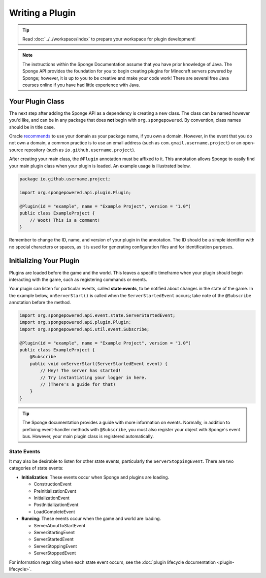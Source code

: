 ================
Writing a Plugin
================

.. tip::

    Read :doc:`../../workspace/index` to prepare your workspace for plugin development!

.. note::

    The instructions within the Sponge Documentation assume that you have prior knowledge of Java. The Sponge API provides the foundation for you to begin creating plugins for Minecraft servers powered by Sponge; however, it is up to you to be creative and make your code work! There are several free Java courses online if you have had little experience with Java.

Your Plugin Class
=================

The next step after adding the Sponge API as a dependency is creating a new class. The class can be named however you'd like, and can be in any package that does **not** begin with ``org.spongepowered``. By convention, class names should be in title case.

Oracle `recommends <http://docs.oracle.com/javase/tutorial/java/package/namingpkgs.html>`_ to use your domain as your package name, if you own a domain. However, in the event that you do not own a domain, a common practice is to use an email address (such as ``com.gmail.username.project``) or an open-source repository (such as ``io.github.username.project``).

After creating your main class, the ``@Plugin`` annotation must be affixed to it. This annotation allows Sponge to easily find your main plugin class when your plugin is loaded. An example usage is illustrated below.

.. code-block:: java

    package io.github.username.project;

    import org.spongepowered.api.plugin.Plugin;

    @Plugin(id = "example", name = "Example Project", version = "1.0")
    public class ExampleProject {
        // Woot! This is a comment!
    }

Remember to change the ID, name, and version of your plugin in the annotation. The ID should be a simple identifier with no special characters or spaces, as it is used for generating configuration files and for identification purposes.

Initializing Your Plugin
========================

Plugins are loaded before the game and the world. This leaves a specific timeframe when your plugin should begin interacting with the game, such as registering commands or events.

Your plugin can listen for particular events, called **state events**, to be notified about changes in the state of the game. In the example below, ``onServerStart()`` is called when the ``ServerStartedEvent`` occurs; take note of the ``@Subscribe`` annotation before the method.

.. code-block:: java

    import org.spongepowered.api.event.state.ServerStartedEvent;
    import org.spongepowered.api.plugin.Plugin;
    import org.spongepowered.api.util.event.Subscribe;

    @Plugin(id = "example", name = "Example Project", version = "1.0")
    public class ExampleProject {
        @Subscribe
        public void onServerStart(ServerStartedEvent event) {
            // Hey! The server has started!
            // Try instantiating your logger in here.
            // (There's a guide for that)
        }
    }

.. tip::

    The Sponge documentation provides a guide with more information on events. Normally, in addition to prefixing event-handler methods with ``@Subscribe``, you must also register your object with Sponge's event bus. However, your main plugin class is registered automatically.

State Events
~~~~~~~~~~~~

It may also be desirable to listen for other state events, particularly the ``ServerStoppingEvent``. There are two categories of state events:

* **Initialization**: These events occur when Sponge and plugins are loading.

  * ConstructionEvent
  * PreInitializationEvent
  * InitializationEvent
  * PostInitializationEvent
  * LoadCompleteEvent
* **Running**: These events occur when the game and world are loading.

  * ServerAboutToStartEvent
  * ServerStartingEvent
  * ServerStartedEvent
  * ServerStoppingEvent
  * ServerStoppedEvent

For information regarding when each state event occurs, see the :doc:`plugin lifecycle documentation <plugin-lifecycle>`.
